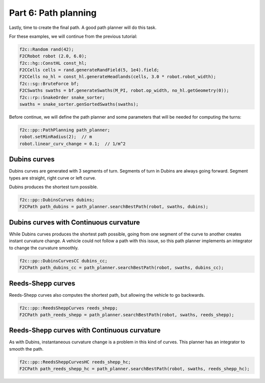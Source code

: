 Part 6: Path planning
=======================

Lastly, time to create the final path. A good path planner will do this task.

For these examples, we will continue from the previous tutorial:

.. code-block:: cpp

  f2c::Random rand(42);
  F2CRobot robot (2.0, 6.0);
  f2c::hg::ConstHL const_hl;
  F2CCells cells = rand.generateRandField(5, 1e4).field;
  F2CCells no_hl = const_hl.generateHeadlands(cells, 3.0 * robot.robot_width);
  f2c::sg::BruteForce bf;
  F2CSwaths swaths = bf.generateSwaths(M_PI, robot.op_width, no_hl.getGeometry(0));
  f2c::rp::SnakeOrder snake_sorter;
  swaths = snake_sorter.genSortedSwaths(swaths);

Before continue, we will define the path planner and some parameters that will be needed for computing the turns:

.. code-block:: cpp

  f2c::pp::PathPlanning path_planner;
  robot.setMinRadius(2);  // m
  robot.linear_curv_change = 0.1;  // 1/m^2


Dubins curves
-------------------------------

Dubins curves are generated with 3 segments of turn. Segments of turn in Dubins are always going forward.
Segment types are straight, right curve or left curve.

Dubins produces the shortest turn possible.


.. code-block:: cpp

   f2c::pp::DubinsCurves dubins;
   F2CPath path_dubins = path_planner.searchBestPath(robot, swaths, dubins);


.. image:: ../../figures/Tutorial_6_1_Dubins.png

Dubins curves with Continuous curvature
------------------------------------------

While Dubins curves produces the shortest path possible, going from one segment of the curve to another creates instant curvature change.
A vehicle could not follow a path with this issue, so this path planner implements an integrator to change the curvature smoothly.

.. code-block:: cpp

   f2c::pp::DubinsCurvesCC dubins_cc;
   F2CPath path_dubins_cc = path_planner.searchBestPath(robot, swaths, dubins_cc);

.. image:: ../../figures/Tutorial_6_2_Dubins_CC.png


Reeds-Shepp curves
-------------------------------

Reeds-Shepp curves also computes the shortest path, but allowing the vehicle to go backwards.

.. code-block:: cpp

   f2c::pp::ReedsSheppCurves reeds_shepp;
   F2CPath path_reeds_shepp = path_planner.searchBestPath(robot, swaths, reeds_shepp);


.. image:: ../../figures/Tutorial_6_3_Reeds_Shepp.png


Reeds-Shepp curves with Continuous curvature
------------------------------------------------

As with Dubins, instantaneous curvature change is a problem in this kind of curves.
This planner has an integrator to smooth the path.

.. code-block:: cpp

   f2c::pp::ReedsSheppCurvesHC reeds_shepp_hc;
   F2CPath path_reeds_shepp_hc = path_planner.searchBestPath(robot, swaths, reeds_shepp_hc);

.. image:: ../../figures/Tutorial_6_4_Reeds_Shepp_HC.png
